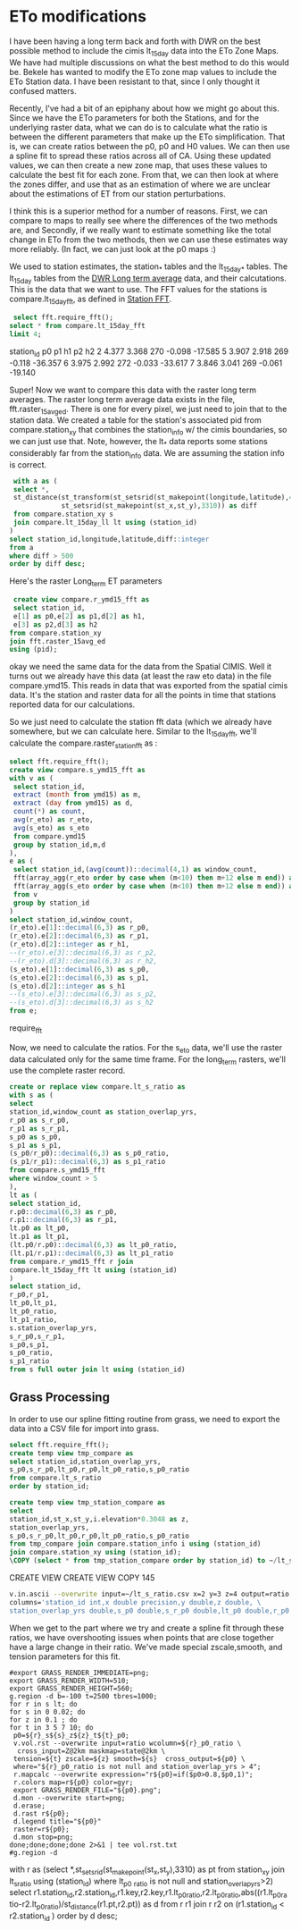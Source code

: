 * ETo modifications

I have been having a long term back and forth with DWR on the best possible
method to include the cimis lt_15day data into the ETo Zone Maps.  We have
had multiple discussions on what the best method to do this would be.  Bekele
has wanted to modify the ETo zone map values to include the ETo Station data. I
have been resistant to that, since I only thought it confused matters.

Recently, I've had a bit of an epiphany about how we might go about this.  Since
we have the ETo parameters for both the Stations, and for the underlying raster
data, what we can do is to calculate what the ratio is between the different
parameters that make up the ETo simplification.  That is, we can create ratios
between the p0, p0 and H0 values. We can then use a spline fit to spread these
ratios across all of CA. Using these updated values, we can then create a new
zone map, that uses these values to calculate the best fit for each zone.  From
that, we can then look at where the zones differ, and use that as an estimation
of where we are unclear about the estimations of ET from our station
perturbations.

I think this is a superior method for a number of reasons.  First, we can
compare to maps to really see where the differences of the two methods are, and
Secondly, if we really want to estimate something like the total change in ETo
from the two methods, then we can use these estimates way more reliably.  (In
fact, we can just look at the p0 maps :)

We used to station estimates, the station_* tables and the lt_15day_* tables.
The lt_15day tables from the [[file:NOTES.org::*DWR%20Long%20term%20average][DWR Long term average]] data, and their
calcutations.  This is the data that we want to use.  The FFT values for the
stations is compare.lt_15day_fft, as defined in [[file:NOTES.org::*Station%20FFT][Station FFT]].

 #+header: :engine postgresql
 #+header: :database eto_zones
 #+BEGIN_SRC sql :results raw
 select fft.require_fft();
select * from compare.lt_15day_fft
limit 4;
 #+END_SRC

 #+RESULTS:
 station_id	p0	p1	h1	p2	h2
 2	4.377	3.368	270	-0.098	-17.585
 5	3.907	2.918	269	-0.118	-36.357
 6	3.975	2.992	272	-0.033	-33.617
 7	3.846	3.041	269	-0.061	-19.140

Super! Now we want to compare this data with the raster long term averages.  The
raster long term average data exists in the file, fft.raster_15avg_ed.  There is
one for every pixel, we just need to join that to the station data.  We created
a table for the station's associated pid from compare.station_xy that combines
the station_info w/ the cimis boundaries, so we can just use that.  Note,
however, the lt_* data reports some stations considerably far from the
station_info data.  We are assuming the station info is correct.

 #+header: :engine postgresql
 #+header: :database eto_zones
 #+BEGIN_SRC sql
 with a as (
 select *,
 st_distance(st_transform(st_setsrid(st_makepoint(longitude,latitude),4269),3310),
             st_setsrid(st_makepoint(st_x,st_y),3310)) as diff
 from compare.station_xy s
 join compare.lt_15day_ll lt using (station_id)
)
select station_id,longitude,latitude,diff::integer
from a
where diff > 500
order by diff desc;
#+END_SRC

#+RESULTS:
| station_id | longitude | latitude |  diff |
|------------+-----------+----------+-------|
|        135 |  -114.666 |   33.557 | 15431 |
|        196 |  -122.144 |   38.685 | 11337 |
|         88 |  -119.605 |   34.932 |  6388 |
|         84 |  -121.311 |   39.271 |  2088 |
|        152 |  -118.994 |   34.232 |  1407 |
|        114 |   -121.29 |   36.359 |  1305 |
|        170 |   -122.02 |   38.004 |  1264 |
|        194 |  -120.851 |   37.719 |   911 |
|        136 |  -116.154 |   33.516 |   868 |
|        175 |  -114.726 |   33.389 |   863 |
|         74 |  -116.973 |    33.09 |   758 |
|         56 |  -120.761 |   37.093 |   752 |
|         79 |  -122.421 |   38.549 |   698 |
|         62 |  -117.222 |    33.49 |   691 |
|         77 |   -122.41 |   38.434 |   614 |
|         90 |  -120.479 |   41.433 |   589 |
|        200 |  -116.258 |   33.746 |   553 |

Here's the raster Long_term ET parameters

#+header: :engine postgresql
#+header: :database eto_zones
#+BEGIN_SRC sql
 create view compare.r_ymd15_fft as
 select station_id,
 e[1] as p0,e[2] as p1,d[2] as h1,
 e[3] as p2,d[3] as h2
from compare.station_xy
join fft.raster_15avg_ed
using (pid);
#+END_SRC

#+RESULTS:
| CREATE VIEW |
|-------------|


okay we need the same data for the data from the Spatial CIMIS.  Well it
turns out we already have this data (at least the raw eto data) in the file
compare.ymd15.  This reads in data that was exported from the spatial cimis
data.  It's the station and raster data for all the points in time that stations
reported data for our calculations.

So we just need to calculate the station fft data (which we already have
somewhere, but we can calculate here.  Similar to the lt_15day_fft, we'll
calculate the compare.raster_station_fft as :

 #+header: :engine postgresql
 #+header: :database eto_zones
 #+BEGIN_SRC sql :results raw
select fft.require_fft();
create view compare.s_ymd15_fft as
with v as (
 select station_id,
 extract (month from ymd15) as m,
 extract (day from ymd15) as d,
 count(*) as count,
 avg(r_eto) as r_eto,
 avg(s_eto) as s_eto
 from compare.ymd15
 group by station_id,m,d
),
e as (
 select station_id,(avg(count))::decimal(4,1) as window_count,
 fft(array_agg(r_eto order by case when (m<10) then m+12 else m end)) as r_eto,
 fft(array_agg(s_eto order by case when (m<10) then m+12 else m end)) as s_eto
 from v
 group by station_id
)
select station_id,window_count,
(r_eto).e[1]::decimal(6,3) as r_p0,
(r_eto).e[2]::decimal(6,3) as r_p1,
(r_eto).d[2]::integer as r_h1,
--(r_eto).e[3]::decimal(6,3) as r_p2,
--(r_eto).d[3]::decimal(6,3) as r_h2,
(s_eto).e[1]::decimal(6,3) as s_p0,
(s_eto).e[2]::decimal(6,3) as s_p1,
(s_eto).d[2]::integer as s_h1
--(s_eto).e[3]::decimal(6,3) as s_p2,
--(s_eto).d[3]::decimal(6,3) as s_h2
from e;
#+END_SRC

 #+RESULTS:
 require_fft


Now, we need to calculate the ratios.  For the s_eto data, we'll use the raster
data calculated only for the same time frame.  For the long_term rasters, we'll
use the complete raster record.

#+header: :engine postgresql
#+header: :database eto_zones
#+BEGIN_SRC sql :results raw
create or replace view compare.lt_s_ratio as
with s as (
select
station_id,window_count as station_overlap_yrs,
r_p0 as s_r_p0,
r_p1 as s_r_p1,
s_p0 as s_p0,
s_p1 as s_p1,
(s_p0/r_p0)::decimal(6,3) as s_p0_ratio,
(s_p1/r_p1)::decimal(6,3) as s_p1_ratio
from compare.s_ymd15_fft
where window_count > 5
),
lt as (
select station_id,
r.p0::decimal(6,3) as r_p0,
r.p1::decimal(6,3) as r_p1,
lt.p0 as lt_p0,
lt.p1 as lt_p1,
(lt.p0/r.p0)::decimal(6,3) as lt_p0_ratio,
(lt.p1/r.p1)::decimal(6,3) as lt_p1_ratio
from compare.r_ymd15_fft r join
compare.lt_15day_fft lt using (station_id)
)
select station_id,
r_p0,r_p1,
lt_p0,lt_p1,
lt_p0_ratio,
lt_p1_ratio,
s.station_overlap_yrs,
s_r_p0,s_r_p1,
s_p0,s_p1,
s_p0_ratio,
s_p1_ratio
from s full outer join lt using (station_id)
#+END_SRC

#+RESULTS:

** Grass Processing

In order to use our spline fitting routine from grass, we need to export the
data into a CSV file for import into grass.

#+header: :engine postgresql
#+header: :database eto_zones
#+BEGIN_SRC sql :results raw
select fft.require_fft();
create temp view tmp_compare as
select station_id,station_overlap_yrs,
s_p0,s_r_p0,lt_p0,r_p0,lt_p0_ratio,s_p0_ratio
from compare.lt_s_ratio
order by station_id;

create temp view tmp_station_compare as
select
station_id,st_x,st_y,i.elevation*0.3048 as z,
station_overlap_yrs,
s_p0,s_r_p0,lt_p0,r_p0,lt_p0_ratio,s_p0_ratio
from tmp_compare join compare.station_info i using (station_id)
join compare.station_xy using (station_id);
\COPY (select * from tmp_station_compare order by station_id) to ~/lt_s_ratio.csv with csv header
#+END_SRC

#+RESULTS:
require_fft

CREATE VIEW
CREATE VIEW
COPY 145


#+BEGIN_SRC bash
v.in.ascii --overwrite input=~/lt_s_ratio.csv x=2 y=3 z=4 output=ratio format=point separator=,\
columns='station_id int,x double precision,y double,z double, \
station_overlap_yrs double,s_p0 double,s_r_p0 double,lt_p0 double,r_p0 double,lt_p0_ratio double,s_p0_ratio double'
#+END_SRC

When we get to the part where we try and create a spline fit through these
ratios, we have overshooting issues when points that are close together have a
large change in their ratio.  We've made special zscale,smooth, and tension
parameters for this fit.

#+BEGIN_SRC
#export GRASS_RENDER_IMMEDIATE=png;
export GRASS_RENDER_WIDTH=510;
export GRASS_RENDER_HEIGHT=560;
g.region -d b=-100 t=2500 tbres=1000;
for r in s lt; do
for s in 0 0.02; do
for z in 0.1 ; do
for t in 3 5 7 10; do
 p0=${r}_s${s}_z${z}_t${t}_p0;
 v.vol.rst --overwrite input=ratio wcolumn=${r}_p0_ratio \
  cross_input=Z@2km maskmap=state@2km \
 tension=${t} zscale=${z} smooth=${s}  cross_output=${p0} \
 where="${r}_p0_ratio is not null and station_overlap_yrs > 4";
 r.mapcalc --overwrite expression="r${p0}=if($p0>0.8,$p0,1)";
 r.colors map=r${p0} color=gyr;
 export GRASS_RENDER_FILE="${p0}.png";
 d.mon --overwrite start=png;
 d.erase;
 d.rast r${p0};
 d.legend title="${p0}"
 raster=r${p0};
 d.mon stop=png;
done;done;done;done 2>&1 | tee vol.rst.txt
#g.region -d
#+END_SRC


with r as (select *,st_setsrid(st_makepoint(st_x,st_y),3310) as pt from station_xy join lt_s_ratio using (station_id) where lt_p0
_ratio is not null and station_overlap_yrs>2) select r1.station_id,r2.station_id,r1.key,r2.key,r1.lt_p0_ratio,r2.lt_p0_ratio,abs((r1.lt_p0_ra
tio-r2.lt_p0_ratio)/st_distance(r1.pt,r2.pt)) as d from r r1 join r r2 on
(r1.station_id < r2.station_id ) order by d desc;
